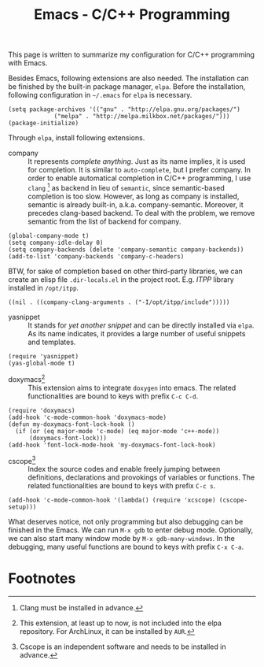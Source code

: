 #+TITLE: Emacs - C/C++ Programming

This page is written to summarize my configuration for C/C++ programming with Emacs.

Besides Emacs, following extensions are also needed. The installation can be finished by the built-in package manager, =elpa=. Before the installation, following configuration in =~/.emacs= for =elpa= is necessary.
#+BEGIN_SRC elisp
(setq package-archives '(("gnu" . "http://elpa.gnu.org/packages/")
             ("melpa" . "http://melpa.milkbox.net/packages/")))
(package-initialize)
#+END_SRC
Through =elpa=, install following extensions.
- company :: It represents /complete anything/. Just as its name implies, it is used for completion. It is similar to =auto-complete=, but I prefer company. In order to enable automatical completion in C/C++ programming, I use =clang= [fn:2] as backend in lieu of =semantic=, since semantic-based completion is too slow. However, as long as company is installed, semantic is already built-in, a.k.a. company-semantic. Moreover, it precedes clang-based backend. To deal with the problem, we remove semantic from the list of backend for company.
#+BEGIN_SRC elisp
(global-company-mode t)
(setq company-idle-delay 0)
(setq company-backends (delete 'company-semantic company-backends))
(add-to-list 'company-backends 'company-c-headers)
#+END_SRC
BTW, for sake of completion based on other third-party libraries, we can create an elisp file =.dir-locals.el= in the project root. E.g. /ITPP/ library installed in =/opt/itpp=.
#+BEGIN_SRC elisp
((nil . ((company-clang-arguments . ("-I/opt/itpp/include")))))
#+END_SRC
- yasnippet :: It stands for /yet another snippet/ and can be directly installed via =elpa=. As its name indicates, it provides a large number of useful snippets and templates.
#+BEGIN_SRC elisp
(require 'yasnippet)
(yas-global-mode t)
#+END_SRC
- doxymacs[fn:1] :: This extension aims to integrate =doxygen= into emacs. The related functionalities are bound to keys with prefix =C-c C-d=.
#+BEGIN_SRC elisp
(require 'doxymacs)
(add-hook 'c-mode-common-hook 'doxymacs-mode)
(defun my-doxymacs-font-lock-hook ()
  (if (or (eq major-mode 'c-mode) (eq major-mode 'c++-mode))
      (doxymacs-font-lock)))
(add-hook 'font-lock-mode-hook 'my-doxymacs-font-lock-hook)
#+END_SRC
- cscope[fn:3] :: Index the source codes and enable freely jumping between definitions, declarations and provokings of variables or functions. The related functionalities are bound to keys with prefix =C-c s=.
#+BEGIN_SRC elisp
(add-hook 'c-mode-common-hook '(lambda() (require 'xcscope) (cscope-setup)))
#+END_SRC

What deserves notice, not only programming but also debugging can be finished in the Emacs. We can run =M-x gdb= to enter debug mode. Optionally, we can also start many window mode by =M-x gdb-many-windows=. In the debugging, many useful functions are bound to keys with prefix =C-x C-a=.

* Footnotes

[fn:1] This extension, at least up to now, is not included into the elpa repository. For ArchLinux, it can be installed by =AUR=.

[fn:2] Clang must be installed in advance.

[fn:3] Cscope is an independent software and needs to be installed in advance.
